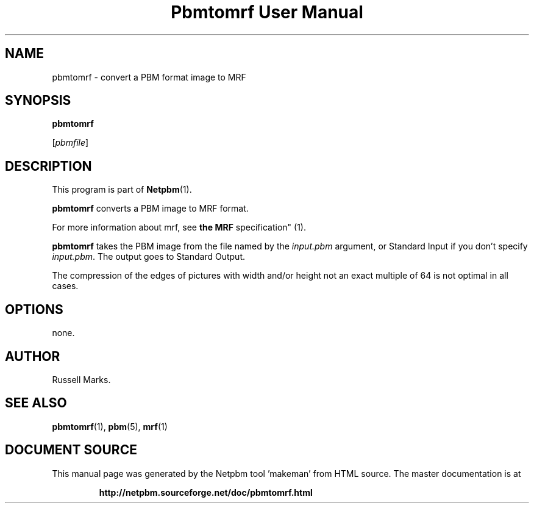 \
.\" This man page was generated by the Netpbm tool 'makeman' from HTML source.
.\" Do not hand-hack it!  If you have bug fixes or improvements, please find
.\" the corresponding HTML page on the Netpbm website, generate a patch
.\" against that, and send it to the Netpbm maintainer.
.TH "Pbmtomrf User Manual" 0 "1991" "netpbm documentation"

.UN lbAB
.SH NAME
pbmtomrf - convert a PBM format image to MRF

.UN lbAC
.SH SYNOPSIS

\fBpbmtomrf\fP

[\fIpbmfile\fP]


.UN lbAD
.SH DESCRIPTION
.PP
This program is part of
.BR "Netpbm" (1)\c
\&.
.PP
\fBpbmtomrf\fP converts a PBM image to MRF format.
.PP
For more information about mrf, see
.BR "the MRF
specification" (1)\c
\&.
.PP
\fBpbmtomrf\fP takes the PBM image from the file named by the
\fIinput.pbm\fP argument, or Standard Input if you don't specify
\fIinput.pbm\fP.  The output goes to Standard Output.
.PP
The compression of the edges of pictures with width and/or height
not an exact multiple of 64 is not optimal in all cases.

.UN lbAE
.SH OPTIONS

none.


.UN lbAG
.SH AUTHOR

Russell Marks.

.UN lbAH
.SH SEE ALSO
.BR "pbmtomrf" (1)\c
\&,
.BR "pbm" (5)\c
\&,
.BR "mrf" (1)\c
\&
.SH DOCUMENT SOURCE
This manual page was generated by the Netpbm tool 'makeman' from HTML
source.  The master documentation is at
.IP
.B http://netpbm.sourceforge.net/doc/pbmtomrf.html
.PP